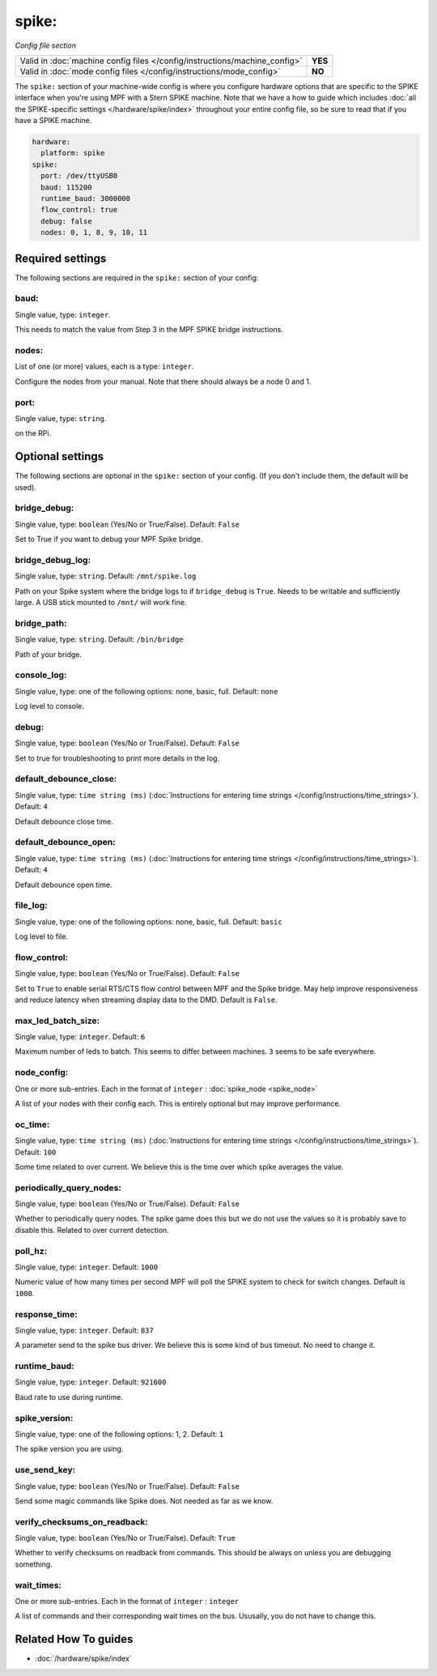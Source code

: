 spike:
======

*Config file section*

+----------------------------------------------------------------------------+---------+
| Valid in :doc:`machine config files </config/instructions/machine_config>` | **YES** |
+----------------------------------------------------------------------------+---------+
| Valid in :doc:`mode config files </config/instructions/mode_config>`       | **NO**  |
+----------------------------------------------------------------------------+---------+

.. overview

The ``spike:`` section of your machine-wide config is where you
configure hardware options that are specific to the SPIKE interface
when you're using MPF with a Stern SPIKE machine.
Note that we have a how to guide which includes
:doc:`all the SPIKE-specific settings </hardware/spike/index>` throughout your entire
config file, so be sure to read that if you have a SPIKE machine.

.. code-block:: mpf-config

   hardware:
     platform: spike
   spike:
     port: /dev/ttyUSB0
     baud: 115200
     runtime_baud: 3000000
     flow_control: true
     debug: false
     nodes: 0, 1, 8, 9, 10, 11

.. config


Required settings
-----------------

The following sections are required in the ``spike:`` section of your config:

baud:
~~~~~
Single value, type: ``integer``.

This needs to match the value from Step 3 in the MPF SPIKE bridge
instructions.

nodes:
~~~~~~
List of one (or more) values, each is a type: ``integer``.

Configure the nodes from your manual. Note that there should
always be a node 0 and 1.

port:
~~~~~
Single value, type: ``string``.

on the RPi.


Optional settings
-----------------

The following sections are optional in the ``spike:`` section of your config. (If you don't include them, the default will be used).

bridge_debug:
~~~~~~~~~~~~~
Single value, type: ``boolean`` (Yes/No or True/False). Default: ``False``

Set to True if you want to debug your MPF Spike bridge.

bridge_debug_log:
~~~~~~~~~~~~~~~~~
Single value, type: ``string``. Default: ``/mnt/spike.log``

Path on your Spike system where the bridge logs to if ``bridge_debug`` is ``True``.
Needs to be writable and sufficiently large.
A USB stick mounted to ``/mnt/`` will work fine.

bridge_path:
~~~~~~~~~~~~
Single value, type: ``string``. Default: ``/bin/bridge``

Path of your bridge.

console_log:
~~~~~~~~~~~~
Single value, type: one of the following options: none, basic, full. Default: ``none``

Log level to console.

debug:
~~~~~~
Single value, type: ``boolean`` (Yes/No or True/False). Default: ``False``

Set to true for troubleshooting to print more details in the log.

default_debounce_close:
~~~~~~~~~~~~~~~~~~~~~~~
Single value, type: ``time string (ms)`` (:doc:`Instructions for entering time strings </config/instructions/time_strings>`). Default: ``4``

Default debounce close time.

default_debounce_open:
~~~~~~~~~~~~~~~~~~~~~~
Single value, type: ``time string (ms)`` (:doc:`Instructions for entering time strings </config/instructions/time_strings>`). Default: ``4``

Default debounce open time.

file_log:
~~~~~~~~~
Single value, type: one of the following options: none, basic, full. Default: ``basic``

Log level to file.

flow_control:
~~~~~~~~~~~~~
Single value, type: ``boolean`` (Yes/No or True/False). Default: ``False``

Set to ``True`` to enable serial RTS/CTS flow control between MPF and the Spike bridge. May
help improve responsiveness and reduce latency when streaming display data to the DMD.
Default is ``False``.

max_led_batch_size:
~~~~~~~~~~~~~~~~~~~
Single value, type: ``integer``. Default: ``6``

Maximum number of leds to batch.
This seems to differ between machines.
``3`` seems to be safe everywhere.

node_config:
~~~~~~~~~~~~
One or more sub-entries. Each in the format of ``integer`` : :doc:`spike_node <spike_node>`

A list of your nodes with their config each.
This is entirely optional but may improve performance.

oc_time:
~~~~~~~~
Single value, type: ``time string (ms)`` (:doc:`Instructions for entering time strings </config/instructions/time_strings>`). Default: ``100``

Some time related to over current.
We believe this is the time over which spike averages the value.

periodically_query_nodes:
~~~~~~~~~~~~~~~~~~~~~~~~~
Single value, type: ``boolean`` (Yes/No or True/False). Default: ``False``

Whether to periodically query nodes.
The spike game does this but we do not use the values so it is probably
save to disable this.
Related to over current detection.

poll_hz:
~~~~~~~~
Single value, type: ``integer``. Default: ``1000``

Numeric value of how many times per second MPF will poll the SPIKE
system to check for switch changes. Default is ``1000``.

response_time:
~~~~~~~~~~~~~~
Single value, type: ``integer``. Default: ``837``

A parameter send to the spike bus driver.
We believe this is some kind of bus timeout.
No need to change it.

runtime_baud:
~~~~~~~~~~~~~
Single value, type: ``integer``. Default: ``921600``

Baud rate to use during runtime.

spike_version:
~~~~~~~~~~~~~~
Single value, type: one of the following options: 1, 2. Default: ``1``

The spike version you are using.

use_send_key:
~~~~~~~~~~~~~
Single value, type: ``boolean`` (Yes/No or True/False). Default: ``False``

Send some magic commands like Spike does.
Not needed as far as we know.

verify_checksums_on_readback:
~~~~~~~~~~~~~~~~~~~~~~~~~~~~~
Single value, type: ``boolean`` (Yes/No or True/False). Default: ``True``

Whether to verify checksums on readback from commands.
This should be always on unless you are debugging something.

wait_times:
~~~~~~~~~~~
One or more sub-entries. Each in the format of ``integer`` : ``integer``

A list of commands and their corresponding wait times on the bus.
Ususally, you do not have to change this.


Related How To guides
---------------------

* :doc:`/hardware/spike/index`
